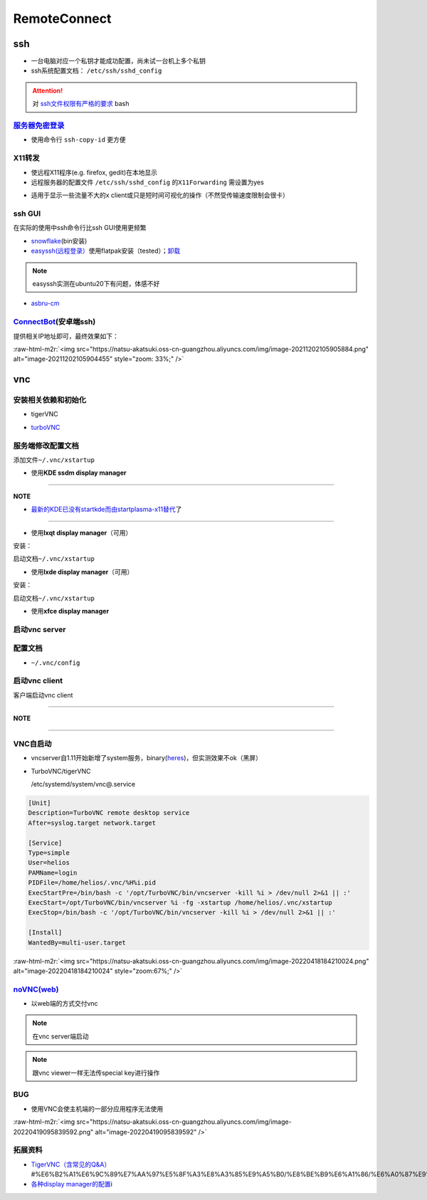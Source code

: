 .. role:: raw-html-m2r(raw)
   :format: html


RemoteConnect
=============

ssh
---


* 一台电脑对应一个私钥才能成功配置，尚未试一台机上多个私钥
* ssh系统配置文档： ``/etc/ssh/sshd_config``

.. attention::  对 `ssh文件权限有严格的要求 <https://docs.digitalocean.com/products/droplets/resources/troubleshooting-ssh/authentication/>`_ bash


`服务器免密登录 <https://wiki.archlinux.org/title/SSH_keys#Copying_the_public_key_to_the_remote_server>`_
^^^^^^^^^^^^^^^^^^^^^^^^^^^^^^^^^^^^^^^^^^^^^^^^^^^^^^^^^^^^^^^^^^^^^^^^^^^^^^^^^^^^^^^^^^^^^^^^^^^^^^^^^^^^^


* 使用命令行 ``ssh-copy-id`` 更方便

.. prompt:: bash $,# auto

   $ ssh-copy-id username@remote-server.org

X11转发
^^^^^^^


* 使远程X11程序(e.g. firefox, gedit)在本地显示
* 远程服务器的配置文件 ``/etc/ssh/sshd_config`` 的\ ``X11Forwarding`` 需设置为yes

.. prompt:: bash $,# auto

   $ ssh -X user_name@ip_address


* 适用于显示一些流量不大的x client或只是短时间可视化的操作（不然受传输速度限制会很卡）

ssh GUI
^^^^^^^

在实际的使用中ssh命令行比ssh GUI使用更频繁


* `snowflake <https://github.com/subhra74/snowflake>`_\ (bin安装)
* `easyssh(远程登录） <https://github.com/muriloventuroso/easyssh#install-with-flatpak>`_\ 使用flatpak安装（tested）；\ `卸载 <https://discover.manjaro.org/flatpaks/com.github.muriloventuroso.easyssh>`_

.. note:: easyssh实测在ubuntu20下有问题，体感不好



* `asbru-cm <https://github.com/asbru-cm/asbru-cm>`_

.. prompt:: bash $,# auto

   $ curl 'https://dl.cloudsmith.io/public/asbru-cm/release/cfg/setup/bash.deb.sh' | sudo bash
   $ sudo apt install asbru-cm

`ConnectBot <https://connectbot.org/>`_\ (安卓端ssh)
^^^^^^^^^^^^^^^^^^^^^^^^^^^^^^^^^^^^^^^^^^^^^^^^^^^^^^

提供相关IP地址即可，最终效果如下：

:raw-html-m2r:`<img src="https://natsu-akatsuki.oss-cn-guangzhou.aliyuncs.com/img/image-20211202105905884.png" alt="image-20211202105904455" style="zoom: 33%;" />`

vnc
---

安装相关依赖和初始化
^^^^^^^^^^^^^^^^^^^^


* tigerVNC

.. prompt:: bash $,# auto

   # 服务端（受控端）安装
   $ sudo apt install tigervnc-common tigervnc-standalone-server tigervnc-xorg-extension
   # 安装完后，设置密码和进行一波初始化
   $ vncserver

   # 关闭某个vncserver
   $ vncserver -kill :1


* `turboVNC <https://sourceforge.net/projects/turbovnc/files/>`_

.. prompt:: bash $,# auto

   # 安装
   $ wget -c "https://downloads.sourceforge.net/project/turbovnc/3.0/turbovnc_3.0_amd64.deb?ts=gAAAAABikQPtLcfRHL3VSbB2izA4d1rmaDANhrm7xE00zhL8-q403sxZhfLgXYz13VHS8v0BHCeeEG49ObEjAfFv44hCZnH5hA%3D%3D&use_mirror=udomain&r=https%3A%2F%2Fsourceforge.net%2Fprojects%2Fturbovnc%2Ffiles%2F3.0%2F" -O turbovnc_3.0_amd64.deb
   $ sdpkg -i turbovnc_3.0_amd64.deb
   # 设置服务
   $ sudo /lib/systemd/systemd-sysv-install enable tvncserver
   # vim ~/.bashrc，然后即可等价地使用vncserver和vncviewer...
   $ TURBOVNC="/opt/TurboVNC/bin"
   $ export PATH="${TURBOVNC}:$PATH"

服务端修改配置文档
^^^^^^^^^^^^^^^^^^

添加文件\ ``~/.vnc/xstartup``


* 使用\ **KDE ssdm display manager**

.. prompt:: bash $,# auto

   #!/bin/bash
   unset SESSION_MANAGER
   unset DBUS_SESSION_BUS_ADDRESS
   # startkde e.g. ubuntu18.04
   dbus-launch startplasma-x11 # startplasma-wayland

----

**NOTE**


* `最新的KDE已没有startkde而由startplasma-x11替代 <https://askubuntu.com/questions/746885/start-kde-5-through-vnc>`_\ 了

----


* 使用\ **lxqt display manager**\ （可用）

安装：

.. prompt:: bash $,# auto

   $ sudo apt install lxqt

启动文档\ ``~/.vnc/xstartup``

.. prompt:: bash $,# auto

   #!/bin/bash
   startlxqt &


* 使用\ **lxde display manager**\ （可用）

安装：

.. prompt:: bash $,# auto

   $ sudo apt install startlxde

启动文档\ ``~/.vnc/xstartup``

.. prompt:: bash $,# auto

   #!/bin/bash
   startlxde &


* 使用\ **xfce display manager**

.. prompt:: bash $,# auto

   #!/bin/bash
   unset SESSION_MANAGER
   unset DBUS_SESSION_BUS_ADDRESS
   exec startxfce4

启动vnc server
^^^^^^^^^^^^^^

.. prompt:: bash $,# auto

   # 尺寸/配置文件/控制端口号
   # vncserver [-geometry 1920x1080] [-xstartup /usr/bin/xterm] :1
   # :1对应5901；:2对应5902
   # 默认根据~/.vnc/xstartup的内容进行启动
   $ vncserver -geometry 1920x1080
   # 重新设置vnc密码
   $ vncpasswd

配置文档
^^^^^^^^


* ``~/.vnc/config``

.. prompt:: bash $,# auto

   geometry=1920x1080
   localhost # 仅localhost能访问
   alwaysshared # 其他用户可以同时访问

启动vnc client
^^^^^^^^^^^^^^

客户端启动vnc client

.. prompt:: bash $,# auto

   # 安装vncviewer
   $ sudo apt install tigervnc-viewer

   # 构建ssh隧道，连接服务端5901和客户端5901端口
   # ssh helios@192.168.1.112 -L 5901:127.0.0.1:5901
   $ ssh <server username>@<server ip> -L 5901:127.0.0.1:5901
   # 新开一个终端，账号为localhost:5901，密码为服务端的密码
   $ vncviewer localhost:5901

----

**NOTE**

.. prompt:: bash $,# auto

   # ssh -L [bind_address:]port:host:hostport
   端口绑定，将bind_address:port映射到host:hostport

----

VNC自启动
^^^^^^^^^


* 
  vncserver自1.11开始新增了system服务，binary(\ `heres <https://github.com/TigerVNC/tigervnc/releases>`_\ )，但实测效果不ok（黑屏）

* 
  TurboVNC/tigerVNC

  /etc/systemd/system/vnc@.service

.. code-block:: service

   [Unit]
   Description=TurboVNC remote desktop service
   After=syslog.target network.target

   [Service]
   Type=simple
   User=helios
   PAMName=login
   PIDFile=/home/helios/.vnc/%H%i.pid
   ExecStartPre=/bin/bash -c '/opt/TurboVNC/bin/vncserver -kill %i > /dev/null 2>&1 || :'
   ExecStart=/opt/TurboVNC/bin/vncserver %i -fg -xstartup /home/helios/.vnc/xstartup
   ExecStop=/bin/bash -c '/opt/TurboVNC/bin/vncserver -kill %i > /dev/null 2>&1 || :'

   [Install]
   WantedBy=multi-user.target

:raw-html-m2r:`<img src="https://natsu-akatsuki.oss-cn-guangzhou.aliyuncs.com/img/image-20220418184210024.png" alt="image-20220418184210024" style="zoom:67%;" />`

`noVNC(web) <https://github.com/novnc/noVNC>`_
^^^^^^^^^^^^^^^^^^^^^^^^^^^^^^^^^^^^^^^^^^^^^^^^^^


* 以web端的方式交付vnc

.. prompt:: bash $,# auto

   $ git clone https://github.com/novnc/noVNC.git --depth=1
   # install（也可以通过snap安装）和启动
   $ ./utils/novnc_proxy --vnc localhost:5901


.. image:: https://natsu-akatsuki.oss-cn-guangzhou.aliyuncs.com/img/oTge9ryVokLqPaFk.png!thumbnail
   :target: https://natsu-akatsuki.oss-cn-guangzhou.aliyuncs.com/img/oTge9ryVokLqPaFk.png!thumbnail
   :alt: img


.. note:: 在vnc server端启动


.. note:: 跟vnc viewer一样无法传special key进行操作


BUG
^^^


* 使用VNC会使主机端的一部分应用程序无法使用

:raw-html-m2r:`<img src="https://natsu-akatsuki.oss-cn-guangzhou.aliyuncs.com/img/image-20220419095839592.png" alt="image-20220419095839592"  />`

拓展资料
^^^^^^^^


* 
  `TigerVNC（含常见的Q&A） <https://wiki.archlinux.org/title/TigerVNC_(%E7%AE%80%E4%BD%93%E4%B8%AD%E6%96%87>`_\ #%E6%B2%A1%E6%9C%89%E7%AA%97%E5%8F%A3%E8%A3%85%E9%A5%B0/%E8%BE%B9%E6%A1%86/%E6%A0%87%E9%A2%98%E6%A0%8F/%E6%97%A0%E6%B3%95%E7%A7%BB%E5%8A%A8%E7%AA%97%E5%8F%A3)

* 
  `各种display manager的配置 <https://bytexd.com/how-to-install-configure-vnc-server-on-ubuntu-20-04/>`_\ i
